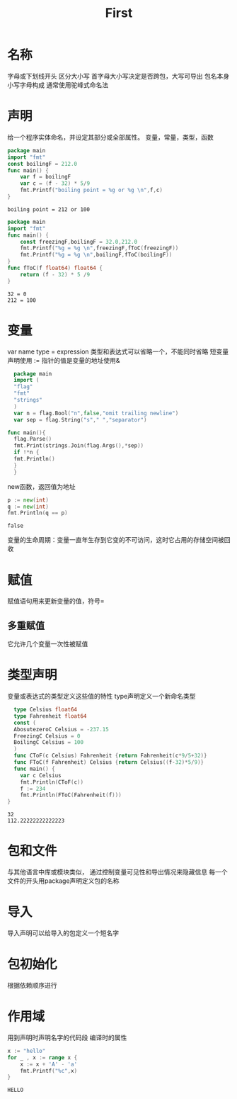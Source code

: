 #+TITLE: First
* 名称
  字母或下划线开头
  区分大小写
  首字母大小写决定是否跨包，大写可导出
  包名本身小写字母构成
  通常使用驼峰式命名法
* 声明
  给一个程序实体命名，并设定其部分或全部属性。
  变量，常量，类型，函数
  #+Begin_SRC go
  package main 
  import "fmt"
  const boilingF = 212.0
  func main() {
	  var f = boilingF
	  var c = (f - 32) * 5/9
	  fmt.Printf("boiling point = %g or %g \n",f,c)
  }

  #+END_SRC

  #+RESULTS:
  : boiling point = 212 or 100

  #+BEGIN_SRC go
  package main
  import "fmt"
  func main() {
	  const freezingF,boilingF = 32.0,212.0
	  fmt.Printf("%g = %g \n",freezingF,fToC(freezingF))
	  fmt.Printf("%g = %g \n",boilingF,fToC(boilingF))
  }
  func fToC(f float64) float64 {
	  return (f - 32) * 5 /9 
  }
  #+END_SRC

  #+RESULTS:
  : 32 = 0 
  : 212 = 100
* 变量
  var name type = expression
  类型和表达式可以省略一个，不能同时省略
  短变量声明使用 :=  
  指针的值是变量的地址使用&
  #+BEGIN_SRC go
  package main 
  import (
  "flag"
  "fmt"
  "strings"
  )
  var n = flag.Bool("n",false,"omit trailing newline")
  var sep = flag.String("s"," ","separator")
  
func main(){
  flag.Parse()
  fmt.Print(strings.Join(flag.Args(),*sep))
  if !*n {
  fmt.Println()
  }
  }
  
  #+END_SRC

  #+RESULTS:
  new函数，返回值为地址
  #+BEGIN_SRC go :imports "fmt"
    p := new(int)
    q := new(int)
    fmt.Println(q == p)
  #+END_SRC

  #+RESULTS:
  : false
  变量的生命周期：变量一直年生存到它变的不可访问，这时它占用的存储空间被回收
* 赋值
  赋值语句用来更新变量的值，符号=
** 多重赋值
   它允许几个变量一次性被赋值           

* 类型声明 
  变量或表达式的类型定义这些值的特性
  type声明定义一个新命名类型
  #+begin_src go :imports "fmt"
  type Celsius float64
  type Fahrenheit float64
  const (
  AbosutezeroC Celsius = -237.15
  FreezingC Celsius = 0
  BoilingC Celsius = 100
  )
  func CToF(c Celsius) Fahrenheit {return Fahrenheit(c*9/5+32)}
  func FToC(f Fahrenheit) Celsius {return Celsius((f-32)*5/9)}
  func main() {
	var c Celsius
	fmt.Println(CToF(c))
	f := 234
	fmt.Println(FToC(Fahrenheit(f)))
}
  #+end_src

  #+RESULTS:
  : 32
  : 112.22222222222223

* 包和文件
  与其他语言中库或模块类似，
  通过控制变量可见性和导出情况来隐藏信息
  每一个文件的开头用package声明定义包的名称
* 导入 
  导入声明可以给导入的包定义一个短名字

* 包初始化
  根据依赖顺序进行

* 作用域
  用到声明时声明名字的代码段
  编译时的属性
  #+begin_src go :imports "fmt"
    x := "hello"
    for _ , x := range x {
	    x := x + 'A' - 'a'
	    fmt.Printf("%c",x)
    }
  #+end_src

  #+RESULTS:
  : HELLO
  
